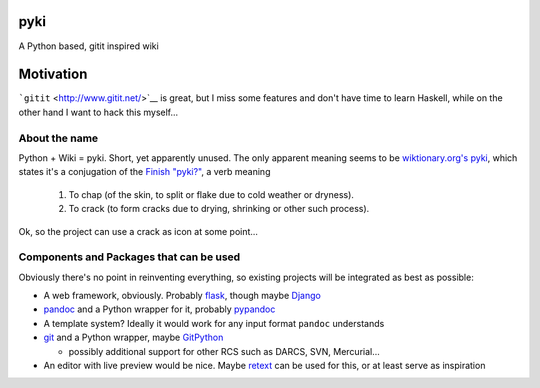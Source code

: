 pyki
====

A Python based, gitit inspired wiki

Motivation
==========

```gitit`` <http://www.gitit.net/>`__ is great, but I miss some features
and don't have time to learn Haskell, while on the other hand I want to
hack this myself...

About the name
--------------

Python + Wiki = pyki. Short, yet apparently unused. The only apparent
meaning seems to be `wiktionary.org's
pyki <https://en.wiktionary.org/wiki/pyki>`__, which states it's a
conjugation of the `Finish
"pyki?" <https://en.wiktionary.org/wiki/pyki%C3%A4#Finnish>`__, a verb
meaning

    1. To chap (of the skin, to split or flake due to cold weather or
       dryness).
    2. To crack (to form cracks due to drying, shrinking or other such
       process).

Ok, so the project can use a crack as icon at some point...

Components and Packages that can be used
----------------------------------------

Obviously there's no point in reinventing everything, so existing
projects will be integrated as best as possible:

-  A web framework, obviously. Probably
   `flask <http://flask.pocoo.org/>`__, though maybe
   `Django <https://www.djangoproject.com/>`__
-  `pandoc <http://pandoc.org/>`__ and a Python wrapper for it, probably
   `pypandoc <https://github.com/bebraw/pypandoc>`__
-  A template system? Ideally it would work for any input format
   ``pandoc`` understands
-  `git <https://git-scm.com/>`__ and a Python wrapper, maybe
   `GitPython <https://github.com/gitpython-developers/GitPython>`__

   -  possibly additional support for other RCS such as DARCS, SVN,
      Mercurial...

-  An editor with live preview would be nice. Maybe
   `retext <https://github.com/retext-project/retext>`__ can be used for
   this, or at least serve as inspiration
